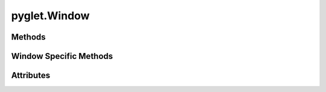 
.. py:module:: moderngl_window.context.pyglet.window
.. py:currentmodule:: moderngl_window.context.pyglet.window

pyglet.Window
=============

Methods
-------

.. automethod:: Window.__init__
.. automethod:: Window.init_mgl_context
.. automethod:: Window.is_key_pressed
.. automethod:: Window.close
.. automethod:: Window.use
.. automethod:: Window.clear
.. automethod:: Window.render
.. automethod:: Window.swap_buffers
.. automethod:: Window.resize
.. automethod:: Window.destroy
.. automethod:: Window.set_default_viewport
.. automethod:: Window.print_context_info

Window Specific Methods
-----------------------

.. automethod:: Window.on_mouse_press
.. automethod:: Window.on_key_release
.. automethod:: Window.on_mouse_drag
.. automethod:: Window.on_key_press
.. automethod:: Window.on_mouse_release
.. automethod:: Window.on_mouse_motion
.. automethod:: Window.on_mouse_scroll
.. automethod:: Window.on_text
.. automethod:: Window.on_resize
.. automethod:: Window.on_show
.. automethod:: Window.on_hide
.. automethod:: Window.on_close

Attributes
----------

.. autoattribute:: Window.name
.. autoattribute:: Window.keys
   :annotation:
.. autoattribute:: Window.ctx
.. autoattribute:: Window.fbo
.. autoattribute:: Window.title
.. autoattribute:: Window.exit_key
.. autoattribute:: Window.gl_version
.. autoattribute:: Window.width
.. autoattribute:: Window.height
.. autoattribute:: Window.size
.. autoattribute:: Window.position
.. autoattribute:: Window.buffer_width
.. autoattribute:: Window.buffer_height
.. autoattribute:: Window.buffer_size
.. autoattribute:: Window.pixel_ratio
.. autoattribute:: Window.viewport
.. autoattribute:: Window.viewport_size
.. autoattribute:: Window.viewport_width
.. autoattribute:: Window.viewport_height
.. autoattribute:: Window.frames
.. autoattribute:: Window.resizable
.. autoattribute:: Window.fullscreen
.. autoattribute:: Window.config
.. autoattribute:: Window.vsync
.. autoattribute:: Window.aspect_ratio
.. autoattribute:: Window.fixed_aspect_ratio
.. autoattribute:: Window.samples
.. autoattribute:: Window.cursor
.. autoattribute:: Window.mouse_exclusivity
.. autoattribute:: Window.render_func
.. autoattribute:: Window.resize_func
.. autoattribute:: Window.close_func
.. autoattribute:: Window.iconify_func
.. autoattribute:: Window.key_event_func
.. autoattribute:: Window.mouse_position_event_func
.. autoattribute:: Window.mouse_press_event_func
.. autoattribute:: Window.mouse_release_event_func
.. autoattribute:: Window.mouse_drag_event_func
.. autoattribute:: Window.unicode_char_entered_func
.. autoattribute:: Window.mouse_scroll_event_func
.. autoattribute:: Window.is_closing
.. autoattribute:: Window.mouse
.. autoattribute:: Window.mouse_states
.. autoattribute:: Window.modifiers
.. autoattribute:: Window.gl_version_code

